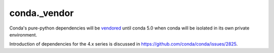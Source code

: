 conda._vendor
-------------

Conda's pure-python dependencies will be
`vendored <http://stackoverflow.com/questions/26217488/what-is-vendoring>`_
until conda 5.0 when conda will be isolated in its own private environment.

Introduction of dependencies for the 4.x series is discussed in
https://github.com/conda/conda/issues/2825.